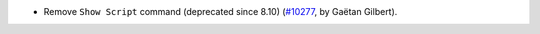 - Remove ``Show Script`` command (deprecated since 8.10)
  (`#10277 <https://github.com/coq/coq/pull/10277>`_, by Gaëtan Gilbert).
